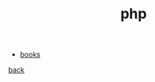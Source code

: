 #+title: php
#+OPTIONS: ^:nil num:nil author:nil email:nil creator:nil timestamp:nil

- [[file:books.html][books]]

[[../programming.html][back]]
